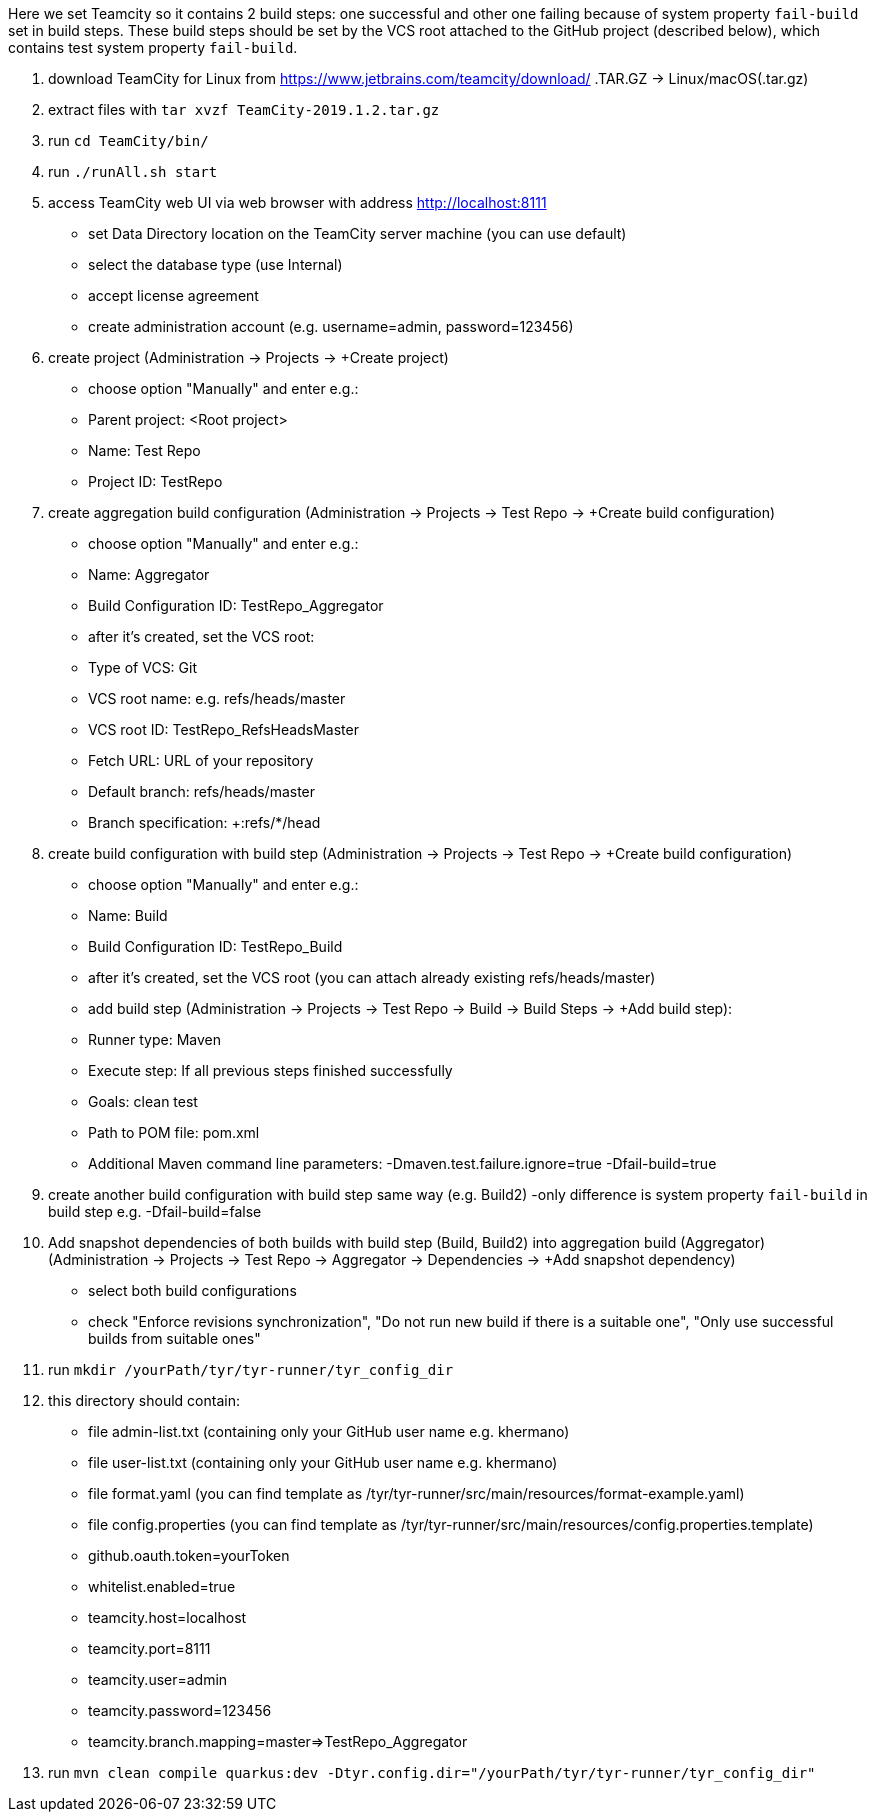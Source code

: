 Here we set Teamcity so it contains 2 build steps: one successful and other one failing because of system property `fail-build` set in build steps.
These build steps should be set by the VCS root attached to the GitHub project (described below), which contains test system property `fail-build`.

1. download TeamCity for Linux from https://www.jetbrains.com/teamcity/download/ .TAR.GZ -> Linux/macOS(.tar.gz)
2. extract files with `tar xvzf TeamCity-2019.1.2.tar.gz`
3. run `cd TeamCity/bin/`
4. run `./runAll.sh start`
5. access TeamCity web UI via web browser with address http://localhost:8111
    - set Data Directory location on the TeamCity server machine (you can use default)
    - select the database type (use Internal)
    - accept license agreement
    - create administration account (e.g. username=admin, password=123456)
6. create project (Administration -> Projects -> +Create project)
    - choose option "Manually" and enter e.g.:
        - Parent project: <Root project>
        - Name: Test Repo
        - Project ID: TestRepo
7. create aggregation build configuration (Administration -> Projects -> Test Repo -> +Create build configuration)
    - choose option "Manually" and enter e.g.:
        - Name: Aggregator
        - Build Configuration ID: TestRepo_Aggregator
    - after it's created, set the VCS root:
        - Type of VCS: Git
        - VCS root name: e.g. refs/heads/master
        - VCS root ID: TestRepo_RefsHeadsMaster
        - Fetch URL: URL of your repository
        - Default branch: refs/heads/master
        - Branch specification: +:refs/*/head
8. create build configuration with build step (Administration -> Projects -> Test Repo -> +Create build configuration)
    - choose option "Manually" and enter e.g.:
            - Name: Build
            - Build Configuration ID: TestRepo_Build
    - after it's created, set the VCS root (you can attach already existing refs/heads/master)
    - add build step (Administration -> Projects -> Test Repo -> Build -> Build Steps -> +Add build step):
        - Runner type: Maven
        - Execute step: If all previous steps finished successfully
        - Goals: clean test
        - Path to POM file: pom.xml
        - Additional Maven command line parameters: -Dmaven.test.failure.ignore=true
                                                    -Dfail-build=true
9. create another build configuration with build step same way (e.g. Build2)
    -only difference is system property `fail-build` in build step e.g. -Dfail-build=false
10. Add snapshot dependencies of both builds with build step (Build, Build2) into aggregation build (Aggregator)
    (Administration -> Projects -> Test Repo -> Aggregator -> Dependencies -> +Add snapshot dependency)
    - select both build configurations
    - check "Enforce revisions synchronization", "Do not run new build if there is a suitable one", "Only use successful builds from suitable ones"
11. run `mkdir /yourPath/tyr/tyr-runner/tyr_config_dir`
12. this directory should contain:
    - file admin-list.txt (containing only your GitHub user name e.g. khermano)
    - file user-list.txt (containing only your GitHub user name e.g. khermano)
    - file format.yaml (you can find template as /tyr/tyr-runner/src/main/resources/format-example.yaml)
    - file config.properties (you can find template as /tyr/tyr-runner/src/main/resources/config.properties.template)
        - github.oauth.token=yourToken
        - whitelist.enabled=true
        - teamcity.host=localhost
        - teamcity.port=8111
        - teamcity.user=admin
        - teamcity.password=123456
        - teamcity.branch.mapping=master=>TestRepo_Aggregator
13. run `mvn clean compile quarkus:dev -Dtyr.config.dir="/yourPath/tyr/tyr-runner/tyr_config_dir"`